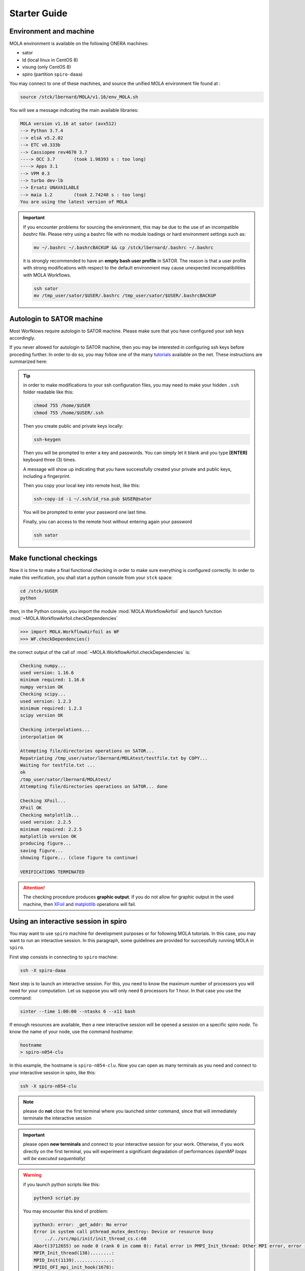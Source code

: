 .. _StarterGuide:

Starter Guide
=============

Environment and machine
-----------------------

MOLA environment is available on the following ONERA machines:

* sator

* ld (local linux in CentOS 8)

* visung (only CentOS 8)

* spiro (partition ``spiro-daaa``)


You may connect to one of these machines, and source the unified MOLA
environment file found at :

.. code-block:: bash

    source /stck/lbernard/MOLA/v1.16/env_MOLA.sh

You will see a message indicating the main available libraries:

.. code-block:: text

    MOLA version v1.16 at sator (avx512)
    --> Python 3.7.4
    --> elsA v5.2.02
    --> ETC v0.333b    
    --> Cassiopee rev4670 3.7
    ----> OCC 3.7       (took 1.98393 s : too long)
    ----> Apps 3.1     
    --> VPM 0.3        
    --> turbo dev-lb   
    --> Ersatz UNAVAILABLE
    --> maia 1.2        (took 2.74248 s : too long)
    You are using the latest version of MOLA


.. important::
  If you encounter problems for sourcing the environment, this may be due to the
  use of an incompatible *bashrc* file. Please retry using a bashrc file with
  no module loadings or hard environment settings such as:

  .. code-block:: bash

      mv ~/.bashrc ~/.bashrcBACKUP && cp /stck/lbernard/.bashrc ~/.bashrc

  it is strongly recommended to have an **empty bash user profile**
  in SATOR. The reason is that a user profile with strong modifications with
  respect to the default environment may cause unexpected incompatibilities
  with MOLA Workflows.

  .. code-block:: bash

      ssh sator
      mv /tmp_user/sator/$USER/.bashrc /tmp_user/sator/$USER/.bashrcBACKUP


Autologin to SATOR machine
--------------------------

Most Worfklows require autologin to SATOR machine. Please make sure that you
have configured your ssh keys accordingly.

If you never allowed for autologin to SATOR machine, then you may be interested
in configuring ssh keys before proceding further. In order to do so, you may
follow one of the many `tutorials <https://www.thegeekstuff.com/2008/11/3-steps-to-perform-ssh-login-without-password-using-ssh-keygen-ssh-copy-id/>`_
available on the net. These instructions are summarized here:

.. tip::
  in order to make modifications to your ssh configuration files, you
  may need to make your hidden ``.ssh`` folder readable like this:

  .. code-block:: bash

    chmod 755 /home/$USER
    chmod 755 /home/$USER/.ssh

  Then you create public and private keys locally:

  .. code-block:: bash

    ssh-keygen

  Then you will be prompted to enter a key and passwords. You can simply
  let it blank and you type **[ENTER]** keyboard three (3) times.

  A message will show up indicating that you have successfully created
  your private and public keys, including a fingerprint.

  Then you copy your local key into remote host, like this:

  .. code-block:: bash

    ssh-copy-id -i ~/.ssh/id_rsa.pub $USER@sator

  You will be prompted to enter your password one last time.

  Finally, you can access to the remote host without entering again your
  password

  .. code-block:: bash

    ssh sator

Make functional checkings
-------------------------

Now it is time to make a final functional checking in order to make sure
everything is configured correctly. In order to make this verification, you
shall start a python console from your ``stck`` space:


.. code-block:: bash

   cd /stck/$USER
   python

then, in the Python console, you import the module :mod:`MOLA.WorkflowAirfoil` and
launch function :mod:`~MOLA.WorkflowAirfoil.checkDependencies`

>>> import MOLA.WorkflowAirfoil as WF
>>> WF.checkDependencies()

the correct output of the call of :mod:`~MOLA.WorkflowAirfoil.checkDependencies` is:


.. code-block:: text

  Checking numpy...
  used version: 1.16.6
  minimum required: 1.16.6
  numpy version OK
  Checking scipy...
  used version: 1.2.3
  minimum required: 1.2.3
  scipy version OK

  Checking interpolations...
  interpolation OK

  Attempting file/directories operations on SATOR...
  Repatriating /tmp_user/sator/lbernard/MOLAtest/testfile.txt by COPY...
  Waiting for testfile.txt ...
  ok
  /tmp_user/sator/lbernard/MOLAtest/
  Attempting file/directories operations on SATOR... done

  Checking XFoil...
  XFoil OK
  Checking matplotlib...
  used version: 2.2.5
  minimum required: 2.2.5
  matplotlib version OK
  producing figure...
  saving figure...
  showing figure... (close figure to continue)

  VERIFICATIONS TERMINATED

.. _matplotlib: https://matplotlib.org/

.. _XFoil: https://web.mit.edu/drela/Public/web/xfoil/

.. attention:: The checking procedure produces **graphic output**. If you do not
  allow for graphic output in the used machine, then `XFoil`_ and `matplotlib`_
  operations will fail.

.. _spiroadvices:

Using an interactive session in spiro
-------------------------------------

You may want to use ``spiro`` machine for development purposes or for following MOLA tutorials. In this case, you may want to run an interactive session. In this paragraph, some guidelines are provided for successfully running MOLA in ``spiro``.

First step consists in connecting to ``spiro`` machine:

.. code-block:: bash

    ssh -X spiro-daaa


Next step is to launch an interactive session. For this, you need to know the maximum number of processors you will need for your computation. Let us suppose you will only need 6 processors for 1 hour. In that case you use the command:

.. code-block:: bash

    sinter --time 1:00:00 --ntasks 6 --x11 bash 


If enough resources are available, then a new interactive session will be opened a session on a specific spiro *node*. To know the name of your node, use the command `hostname`:

.. code-block:: bash

    hostname 
    > spiro-n054-clu


In this example, the hostname is ``spiro-n054-clu``. Now you can open as many terminals as you need and connect to your interactive session in spiro, like this:


.. code-block:: bash

    ssh -X spiro-n054-clu 


.. note:: 
    please do **not** close the first terminal where you launched `sinter` command, since that will immediately terminate the interactive session

.. important::
    please open **new terminals** and connect to your interactive session for your work. Otherwise, if you work directly on the first terminal, you will experiment a significant degradation of performances *(openMP loops will be executed sequentially)*

.. warning::
    if you launch python scripts like this:

    .. code-block:: bash

        python3 script.py


    You may encounter this kind of problem:

    .. code-block:: text 

        python3: error: _get_addr: No error
        Error in system call pthread_mutex_destroy: Device or resource busy
            ../../src/mpi/init/init_thread_cs.c:60
        Abort(3712655) on node 0 (rank 0 in comm 0): Fatal error in PMPI_Init_thread: Other MPI error, error stack:
        MPIR_Init_thread(138)........:
        MPID_Init(1139)..............:
        MPIDI_OFI_mpi_init_hook(1678):
        MPIDU_bc_table_create(309)...:

    if this is the case, please launch your script using the command:

    .. code-block:: bash

        mpirun -np 1 python3 script.py
